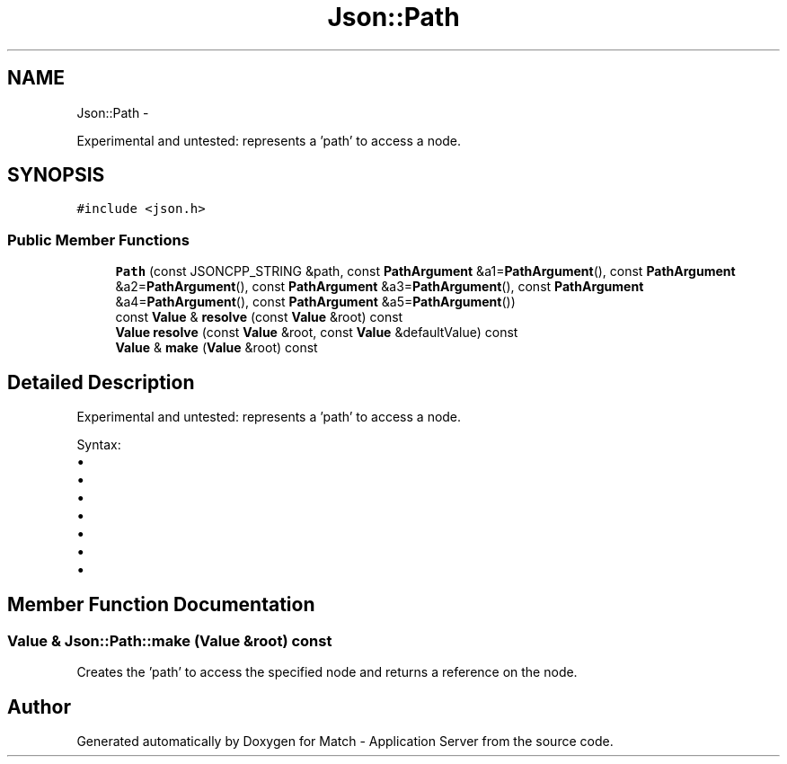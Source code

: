 .TH "Json::Path" 3 "Fri May 27 2016" "Match - Application Server" \" -*- nroff -*-
.ad l
.nh
.SH NAME
Json::Path \- 
.PP
Experimental and untested: represents a 'path' to access a node\&.  

.SH SYNOPSIS
.br
.PP
.PP
\fC#include <json\&.h>\fP
.SS "Public Member Functions"

.in +1c
.ti -1c
.RI "\fBPath\fP (const JSONCPP_STRING &path, const \fBPathArgument\fP &a1=\fBPathArgument\fP(), const \fBPathArgument\fP &a2=\fBPathArgument\fP(), const \fBPathArgument\fP &a3=\fBPathArgument\fP(), const \fBPathArgument\fP &a4=\fBPathArgument\fP(), const \fBPathArgument\fP &a5=\fBPathArgument\fP())"
.br
.ti -1c
.RI "const \fBValue\fP & \fBresolve\fP (const \fBValue\fP &root) const "
.br
.ti -1c
.RI "\fBValue\fP \fBresolve\fP (const \fBValue\fP &root, const \fBValue\fP &defaultValue) const "
.br
.ti -1c
.RI "\fBValue\fP & \fBmake\fP (\fBValue\fP &root) const "
.br
.in -1c
.SH "Detailed Description"
.PP 
Experimental and untested: represents a 'path' to access a node\&. 

Syntax:
.IP "\(bu" 2
'\&.' => root node
.IP "\(bu" 2
'\&.[n]' => elements at index 'n' of root node (an array value)
.IP "\(bu" 2
'\&.name' => member named 'name' of root node (an object value)
.IP "\(bu" 2
'\&.name1\&.name2\&.name3'
.IP "\(bu" 2
'\&.[0][1][2]\&.name1[3]'
.IP "\(bu" 2
'\&.%' => member name is provided as parameter
.IP "\(bu" 2
'\&.[%]' => index is provied as parameter 
.PP

.SH "Member Function Documentation"
.PP 
.SS "\fBValue\fP & Json::Path::make (\fBValue\fP &root) const"
Creates the 'path' to access the specified node and returns a reference on the node\&. 

.SH "Author"
.PP 
Generated automatically by Doxygen for Match - Application Server from the source code\&.
